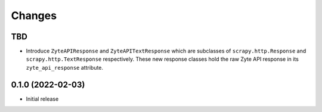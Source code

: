 Changes
=======

TBD
---

* Introduce ``ZyteAPIResponse`` and ``ZyteAPITextResponse`` which are subclasses
  of ``scrapy.http.Response`` and ``scrapy.http.TextResponse`` respectively.
  These new response classes hold the raw Zyte API response in its
  ``zyte_api_response`` attribute.

0.1.0 (2022-02-03)
------------------

* Initial release
